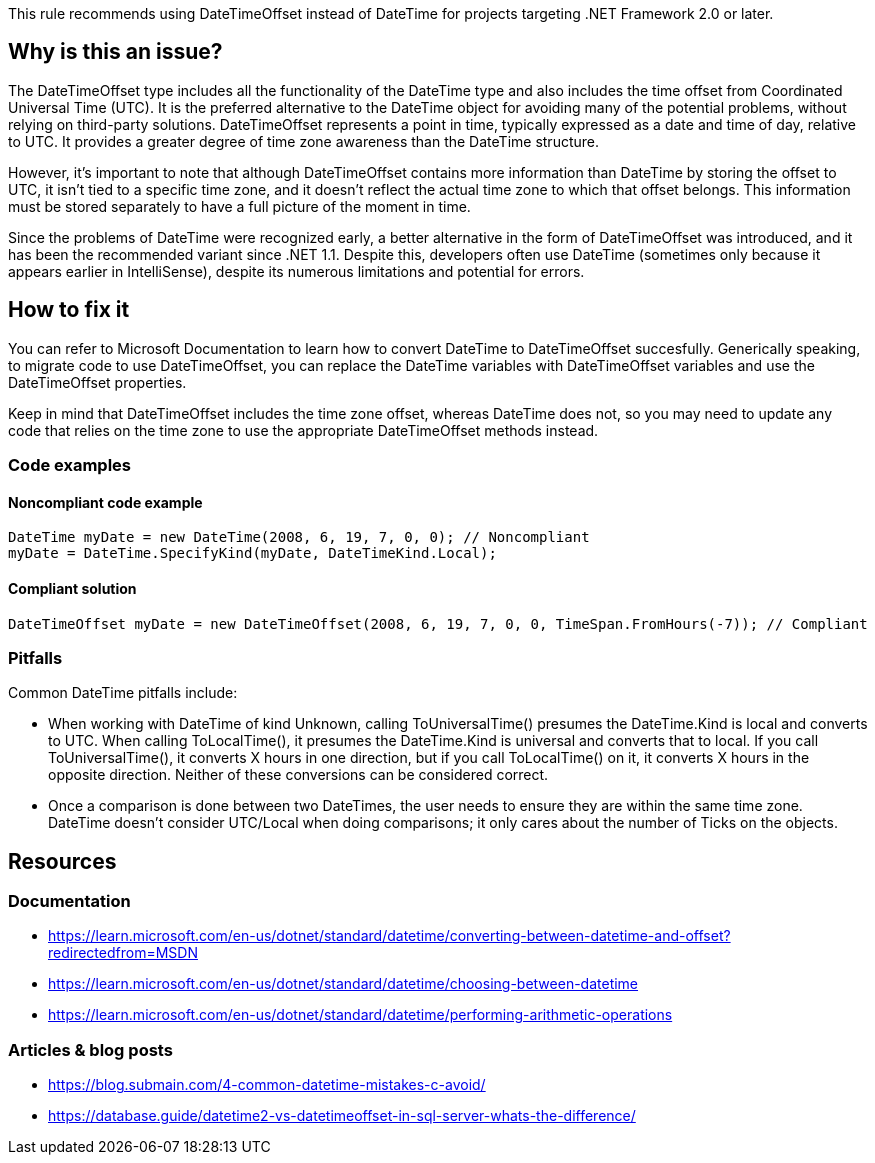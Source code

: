 This rule recommends using DateTimeOffset instead of DateTime for projects targeting .NET Framework 2.0 or later.

== Why is this an issue?

The DateTimeOffset type includes all the functionality of the DateTime type and also includes the time offset from Coordinated Universal Time (UTC). It is the preferred alternative to the DateTime object for avoiding many of the potential problems, without relying on third-party solutions.
DateTimeOffset represents a point in time, typically expressed as a date and time of day, relative to UTC. It provides a greater degree of time zone awareness than the DateTime structure.

However, it's important to note that although DateTimeOffset contains more information than DateTime by storing the offset to UTC, it isn't tied to a specific time zone, and it doesn't reflect the actual time zone to which that offset belongs. This information must be stored separately to have a full picture of the moment in time.

Since the problems of DateTime were recognized early, a better alternative in the form of DateTimeOffset was introduced, and it has been the recommended variant since .NET 1.1. 
Despite this, developers often use DateTime (sometimes only because it appears earlier in IntelliSense), despite its numerous limitations and potential for errors.

== How to fix it
You can refer to Microsoft Documentation to learn how to convert DateTime to DateTimeOffset succesfully. 
Generically speaking, to migrate code to use DateTimeOffset, you can replace the DateTime variables with DateTimeOffset variables and use the DateTimeOffset properties.

Keep in mind that DateTimeOffset includes the time zone offset, whereas DateTime does not, so you may need to update any code that relies on the time zone to use the appropriate DateTimeOffset methods instead.

=== Code examples

==== Noncompliant code example

[source,csharp]
----
DateTime myDate = new DateTime(2008, 6, 19, 7, 0, 0); // Noncompliant
myDate = DateTime.SpecifyKind(myDate, DateTimeKind.Local); 
----

==== Compliant solution

[source,csharp]
----
DateTimeOffset myDate = new DateTimeOffset(2008, 6, 19, 7, 0, 0, TimeSpan.FromHours(-7)); // Compliant
----

=== Pitfalls
Common DateTime pitfalls include:

- When working with DateTime of kind Unknown, calling ToUniversalTime() presumes the DateTime.Kind is local and converts to UTC. When calling ToLocalTime(), it presumes the DateTime.Kind is universal and converts that to local. If you call ToUniversalTime(), it converts X hours in one direction, but if you call ToLocalTime() on it, it converts X hours in the opposite direction. Neither of these conversions can be considered correct.
- Once a comparison is done between two DateTimes, the user needs to ensure they are within the same time zone. DateTime doesn’t consider UTC/Local when doing comparisons; it only cares about the number of Ticks on the objects.

== Resources

=== Documentation

- https://learn.microsoft.com/en-us/dotnet/standard/datetime/converting-between-datetime-and-offset?redirectedfrom=MSDN
- https://learn.microsoft.com/en-us/dotnet/standard/datetime/choosing-between-datetime
- https://learn.microsoft.com/en-us/dotnet/standard/datetime/performing-arithmetic-operations

=== Articles & blog posts

- https://blog.submain.com/4-common-datetime-mistakes-c-avoid/
- https://database.guide/datetime2-vs-datetimeoffset-in-sql-server-whats-the-difference/
